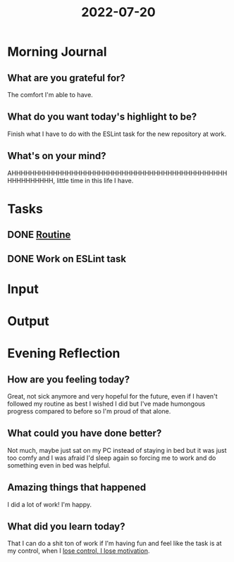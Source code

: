 :PROPERTIES:
:ID:       a6f98384-adac-4522-998f-2f656e959b78
:END:
#+title: 2022-07-20
#+filetags: :daily:

* Morning Journal
** What are you grateful for?
The comfort I'm able to have.
** What do you want today's highlight to be?
Finish what I have to do with the ESLint task for the new repository at work.
** What's on your mind?
AHHHHHHHHHHHHHHHHHHHHHHHHHHHHHHHHHHHHHHHHHHHHHHHHHHHHHHHHH, little time in this life I have.
* Tasks
** DONE [[id:04a8eb6a-0f59-4309-a53d-5dfa1d0f47b9][Routine]]
** DONE Work on ESLint task
* Input
* Output
* Evening Reflection
** How are you feeling today?
Great, not sick anymore and very hopeful for the future, even if I haven't followed my routine as best I wished I did but I've made humongous progress compared to before so I'm proud of that alone.
** What could you have done better?
Not much, maybe just sat on my PC instead of staying in bed but it was just too comfy and I was afraid I'd sleep again so forcing me to work and do something even in bed was helpful.
** Amazing things that happened
I did a lot of work! I'm happy.
** What did you learn today?
That I can do a shit ton of work if I'm having fun and feel like the task is at my control, when I _lose control, I lose motivation_.
